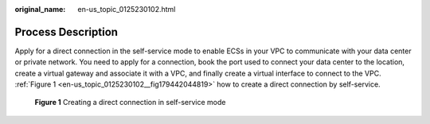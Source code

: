:original_name: en-us_topic_0125230102.html

.. _en-us_topic_0125230102:

Process Description
===================

Apply for a direct connection in the self-service mode to enable ECSs in your VPC to communicate with your data center or private network. You need to apply for a connection, book the port used to connect your data center to the location, create a virtual gateway and associate it with a VPC, and finally create a virtual interface to connect to the VPC. :ref:`Figure 1 <en-us_topic_0125230102__fig179442044819>` how to create a direct connection by self-service.

.. _en-us_topic_0125230102__fig179442044819:

.. figure:: /_static/images/en-us_image_0210216090.png
   :alt: **Figure 1** Creating a direct connection in self-service mode

   **Figure 1** Creating a direct connection in self-service mode
